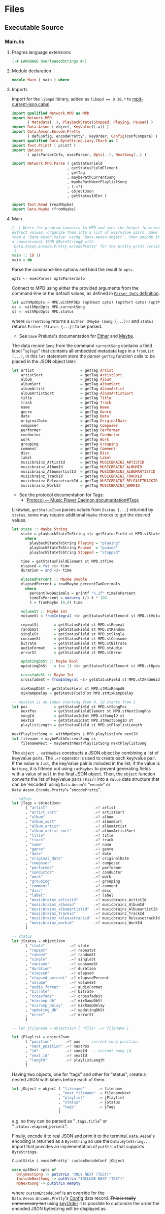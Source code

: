 # [2023-11-02 Thu 19:45:32 -03]
* Files
:PROPERTIES:
:header-args:haskell: :mkdirp yes
:END:
** Executable Source
*** Main.hs
:PROPERTIES:
:header-args:haskell+: :tangle src/Main.hs
:END:
**** Pragma language extensions
#+begin_src haskell
{-# LANGUAGE OverloadedStrings #-}
#+end_src
**** Module declaration
#+begin_src haskell
module Main ( main ) where
#+end_src

**** Imports
Import for the ~libmpd~ library, added as ~libmpd == 0.10.*~ to
[[#orgid-tkwglz][mpd-current-json.cabal]].
#+begin_src haskell
import qualified Network.MPD as MPD
import Network.MPD
       ( Metadata(..), PlaybackState(Stopped, Playing, Paused) )
import Data.Aeson ( object, KeyValue((.=)) )
import Data.Aeson.Encode.Pretty
       ( defConfig, encodePretty', keyOrder, Config(confCompare) )
import qualified Data.ByteString.Lazy.Char8 as C
import Text.Printf ( printf )
import Options
       ( optsParserInfo, execParser, Opts(..), NextSong(..) )

import Network.MPD.Parse ( getStatusField
                         , getStatusFieldElement
                         , getTag
                         , maybePathCurrentSong
                         , maybePathNextPlaylistSong
                         , (.=?)
                         , objectJson
                         , getStatusIdInt )

import Text.Read (readMaybe)
import Data.Maybe (fromMaybe)
#+end_src

**** Main
#+begin_src haskell :padline no
{- | Where the program connects to MPD and uses the helper functions to
extract values, organize them into a list of key/value pairs, make
them a 'Data.Aeson.Value' using 'Data.Aeson.object', then encode it to
a conventional JSON @ByteString@ with
'Data.Aeson.Encode.Pretty.encodePretty' for the pretty-print version.
-}
main :: IO ()
main = do
#+end_src

Parse the command-line options and bind the result to =opts=.
#+begin_src haskell :padline no
  opts <- execParser optsParserInfo
#+end_src

Connect to MPD using either the provided arguments from the
command-line or the default values, as defined in [[#orgid-pkjqgp][~Parser Opts~ definition]].
#+begin_src haskell
  let withMpdOpts = MPD.withMPDEx (optHost opts) (optPort opts) (optPass opts)
  cs <- withMpdOpts MPD.currentSong
  st <- withMpdOpts MPD.status
#+end_src
where =currentSong= returns a =Either (Maybe (Song {...}))= and =status=
returns =Either (Status {...})= to be parsed.
- See =base= Prelude's documentation for [[https://hackage.haskell.org/package/base/docs/Prelude.html#t:Either][Either]] and [[https://hackage.haskell.org/package/base/docs/Prelude.html#t:Maybe][Maybe]].

The data record =Song= from the command =currentSong= contains a field
label "=sgTags=" that contains all embedded metadata tags in a
=fromList [...]=, in this =let= statement store the parser =getTag= function
calls to be placed in the JSON object later:
#+begin_src haskell
  let artist                     = getTag Artist                     cs
      artistSort                 = getTag ArtistSort                 cs
      album                      = getTag Album                      cs
      albumSort                  = getTag AlbumSort                  cs
      albumArtist                = getTag AlbumArtist                cs
      albumArtistSort            = getTag AlbumArtistSort            cs
      title                      = getTag Title                      cs
      track                      = getTag Track                      cs
      name                       = getTag Name                       cs
      genre                      = getTag Genre                      cs
      date                       = getTag Date                       cs
      originalDate               = getTag OriginalDate               cs
      composer                   = getTag Composer                   cs
      performer                  = getTag Performer                  cs
      conductor                  = getTag Conductor                  cs
      work                       = getTag Work                       cs
      grouping                   = getTag Grouping                   cs
      comment                    = getTag Comment                    cs
      disc                       = getTag Disc                       cs
      label                      = getTag Label                      cs
      musicbrainz_ArtistId       = getTag MUSICBRAINZ_ARTISTID       cs
      musicbrainz_AlbumId        = getTag MUSICBRAINZ_ALBUMID        cs
      musicbrainz_AlbumartistId  = getTag MUSICBRAINZ_ALBUMARTISTID  cs
      musicbrainz_TrackId        = getTag MUSICBRAINZ_TRACKID        cs
      musicbrainz_ReleasetrackId = getTag MUSICBRAINZ_RELEASETRACKID cs
      musicbrainz_WorkId         = getTag MUSICBRAINZ_WORKID         cs
#+end_src
- See the protocol documentation for Tags:
  + [[https://mpd.readthedocs.io/en/stable/protocol.html#tags][Protocol — Music Player Daemon documentation#Tags]]

Likewise, =getStatusItem= parses values from =Status {...}= returned by
=status=, some may require additional =Maybe= checks to get the desired
values.
#+begin_src haskell
  let state :: Maybe String
      state = playbackStateToString <$> getStatusField st MPD.stState
        where
          playbackStateToString Playing = "playing"
          playbackStateToString Paused  = "paused"
          playbackStateToString Stopped = "stopped"

      time = getStatusFieldElement st MPD.stTime
      elapsed = fst <$> time
      duration = snd <$> time

      elapsedPercent :: Maybe Double
      elapsedPercent = readMaybe percentTwoDecimals
        where
          percentTwoDecimals = printf "%.2f" timeToPercent
          timeToPercent = uncurry (/) t * 100
          t = fromMaybe (0,0) time

      volumeSt :: Maybe Int
      volumeSt = fromIntegral <$> getStatusFieldElement st MPD.stVolume

      repeatSt       = getStatusField st MPD.stRepeat
      randomSt       = getStatusField st MPD.stRandom
      singleSt       = getStatusField st MPD.stSingle
      consumeSt      = getStatusField st MPD.stConsume
      bitrate        = getStatusField st MPD.stBitrate
      audioFormat    = getStatusField st MPD.stAudio
      errorSt        = getStatusField st MPD.stError

      updatingDbSt :: Maybe Bool
      updatingDbSt   = (== 1) <$> getStatusFieldElement st MPD.stUpdatingDb

      crossfadeSt :: Maybe Int
      crossfadeSt = fromIntegral <$> getStatusField st MPD.stXFadeWidth

      mixRampDbSt = getStatusField st MPD.stMixRampdB
      mixRampDelay = getStatusField st MPD.stMixRampDelay

  -- positon is an index starting from 0. Id starts from 1
  let pos            = getStatusField st MPD.stSongPos
      nextPos        = getStatusFieldElement st MPD.stNextSongPos
      songId         = getStatusIdInt MPD.stSongID st
      nextId         = getStatusIdInt MPD.stNextSongID st
      playlistLength = getStatusField st MPD.stPlaylistLength

  nextPlaylistSong <- withMpdOpts $ MPD.playlistInfo nextId
  let filename = maybePathCurrentSong cs
      filenameNext = maybePathNextPlaylistSong nextPlaylistSong
#+end_src

# Create the first JSON object that contains all the extracted =sgTags=
# values. To prevent printing fields that contain no value to the final
# JSON object (e.g. ="key":null=), the custom operator ~.=?~ is used to
# check if the assined =getTag= or =getStatusItem= functions returned
# "=Nothing=", if so, also send =Nothing= as the value of the key/value
# pair, then, in conjunction with =catMaybes= filter out empty values and
# extract only the values from =Just=, returning the raw value.

The =object . catMaybes= constructs a JSON object by combining a list of
key/value pairs. The ~.=?~ operator is used to create each key/value
pair. If the value is =Just=, the key/value pair is included in the
list; if the value is =Nothing=, it is filtered out using =catMaybes= to
prevent generating fields with a value of =null= in the final JSON
object. Then, the =object= function converts the list of key/value
pairs =[Pair]= into a =Value= data structure that can be 'encoded' using
=Data.Aeson='s "=encode=" or =Data.Aeson.Encode.Pretty='s "=encodePretty=".
#+begin_src haskell
  -- sgTags
  let jTags = objectJson
        [ "artist"                     .=? artist
        , "artist_sort"                .=? artistSort
        , "album"                      .=? album
        , "album_sort"                 .=? albumSort
        , "album_artist"               .=? albumArtist
        , "album_artist_sort"          .=? albumArtistSort
        , "title"                      .=? title
        , "track"                      .=? track
        , "name"                       .=? name
        , "genre"                      .=? genre
        , "date"                       .=? date
        , "original_date"              .=? originalDate
        , "composer"                   .=? composer
        , "performer"                  .=? performer
        , "conductor"                  .=? conductor
        , "work"                       .=? work
        , "grouping"                   .=? grouping
        , "comment"                    .=? comment
        , "disc"                       .=? disc
        , "label"                      .=? label
        , "musicbrainz_artistid"       .=? musicbrainz_ArtistId
        , "musicbrainz_albumid"        .=? musicbrainz_AlbumId
        , "musicbrainz_albumartistid"  .=? musicbrainz_AlbumartistId
        , "musicbrainz_trackid"        .=? musicbrainz_TrackId
        , "musicbrainz_releasetrackid" .=? musicbrainz_ReleasetrackId
        , "musicbrainz_workid"         .=? musicbrainz_WorkId
        ]

  -- status
  let jStatus = objectJson
        [ "state"           .=? state
        , "repeat"          .=? repeatSt
        , "random"          .=? randomSt
        , "single"          .=? singleSt
        , "consume"         .=? consumeSt
        , "duration"        .=? duration
        , "elapsed"         .=? elapsed
        , "elapsed_percent" .=? elapsedPercent
        , "volume"          .=? volumeSt
        , "audio_format"    .=? audioFormat
        , "bitrate"         .=? bitrate
        , "crossfade"       .=? crossfadeSt
        , "mixramp_db"      .=? mixRampDbSt
        , "mixramp_delay"   .=? mixRampDelay
        , "updating_db"     .=? updatingDbSt
        , "error"           .=? errorSt
        ]

  -- let jFilename = objectJson [ "file" .=? filename ]

  let jPlaylist = objectJson
        [ "position"      .=? pos  -- current song position
        , "next_position" .=? nextPos
        , "id"            .=? songId  -- current song id
        , "next_id"       .=? nextId
        , "length"        .=? playlistLength
        ]
#+end_src

Having two objects, one for "tags" and other for "status", create a
nested JSON with labels before each of them.
#+begin_src haskell
  let jObject = object [ "filename"      .= filename
                       , "next_filename" .= filenameNext
                       , "playlist"      .= jPlaylist
                       , "status"        .= jStatus
                       , "tags"          .= jTags
                       ]
#+end_src
e.g. so they can be parsed as "=.tags.title=" or
"=.status.elapsed_percent=".

Finally, encode it to real JSON and print it to the
terminal. =Data.Aeson='s encoding is returned as a =ByteString= so use the
=Data.ByteString...= import that provides an implementation of =putStrLn=
that supports =ByteString=​s.
#+begin_src haskell
  C.putStrLn $ encodePretty' customEncodeConf jObject

  case optNext opts of
    OnlyNextSong -> putStrLn "ONLY NEXT (TEST)"
    IncludeNextSong -> putStrLn "INCLUDE NEXT (TEST)"
    NoNextSong -> putStrLn mempty
#+end_src
where ~customEncodeConf~ is an override for the
~Data.Aeson.Encode.Pretty~'s [[https://hackage.haskell.org/package/aeson-pretty-0.8.10/docs/Data-Aeson-Encode-Pretty.html#t:Config][Config]] data record. +This is really
unnecessary but+ using [[https://hackage.haskell.org/package/aeson-pretty/docs/Data-Aeson-Encode-Pretty.html#v:keyOrder][keyOrder]] it is possible to customize the order
the encoded JSON bytestring will be displayed as.
#+begin_src haskell
customEncodeConf :: Config
customEncodeConf = defConfig
  { confCompare = keyOrder [ "title", "name"
                           , "artist", "album_artist", "artist_sort", "album_artist_sort"
                           , "album", "album_sort"
                           , "track", "disc"
                           , "date", "original_date"
                           , "genre", "composer", "performer", "conductor"
                           , "work", "grouping", "label"
                           , "comment"
                           , "musicbrainz_artistid"
                           , "musicbrainz_albumid"
                           , "musicbrainz_albumartistid"
                           , "musicbrainz_trackid"
                           , "musicbrainz_releasetrackid"
                           , "musicbrainz_workid"
                           -- status
                           , "state", "repeat", "random", "single", "consume"
                           , "duration", "elapsed", "elapsed_percent"
                           , "volume", "audio_format", "bitrate"
                           , "crossfade", "mixramp_db", "mixramp_delay"
                           , "updating_db"
                           , "error"
                           -- playlist
                           , "position", "next_position", "id", "next_id"
                           , "length"
                           ]
  }
#+end_src

*** Options.hs
:PROPERTIES:
:header-args:haskell+: :tangle src/Options.hs
:END:
#+begin_src haskell
module Options
  ( Opts(..)
  , NextSong(..)
  , execParser
  , prefs
  , showHelpOnEmpty
  , optsParser
  , optsParserInfo ) where

import Options.Applicative
    ( (<**>),
      auto,
      fullDesc,
      header,
      help,
      info,
      long,
      metavar,
      option,
      strOption,
      flag',
      prefs,
      progDesc,
      short,
      showHelpOnEmpty,
      value,
      execParser,
      Parser,
      ParserInfo,
      infoOption,
      hidden,
      many,
      (<|>) )

import Options.Applicative.Extra ( helperWith )

import Version ( versionStr, progName )
import Data.Kind (Type)
#+end_src

**** Data record for holding parsed 'Parser' values
:PROPERTIES:
:CUSTOM_ID: orgid-yiypwm
:END:
#+begin_src haskell
data Opts = Opts  -- ^ Custom data record for storing 'Options.Applicative.Parser' values
  { optPort    :: Integer  -- ^ MPD port to connect.
  , optHost    :: String   -- ^ MPD host address to connect.
  , optPass    :: String   -- ^ Plain text password to connect to MPD.
  , optNext    :: NextSong -- ^ Either include in the json or print it alone.
  , optVersion :: Type -> Type  -- ^ Print program version.
  }

data NextSong = IncludeNextSong
              | OnlyNextSong
              | NoNextSong
#+end_src

**** ~Parser Opts~ definition
:PROPERTIES:
:CUSTOM_ID: orgid-pkjqgp
:END:
#+begin_quote
A [[https://hackage.haskell.org/package/optparse-applicative-0.18.1.0/docs/Options-Applicative.html#t:Parser][Parser]] a is an option parser returning a value of type a.
#+end_quote

Specify how =Options.Applicative= should parse arguments. Their returned
values are stored in the custom defined data record =Opts=.
#+begin_src haskell
optsParser :: Parser Opts
optsParser
  = Opts
  <$> portOptParser
  <*> hostOptParser
  <*> passOptParser
  <*> nextSongOptParser
  <*> versionOptParse
  where
    nextSongOptParser = nextSongFlagCountOptParser
                        <|> nextSongOnlyOptParser

portOptParser :: Parser Integer
portOptParser
  = option auto
  $ long "port"
  <> short 'p'
  <> metavar "PORTNUM"
  <> value 6600
  <> help "Port number"

hostOptParser :: Parser String
hostOptParser
  = strOption
  $ metavar "ADDRESS"
  <> long "host"
  <> short 'h'
  <> value "localhost"
  <> help "Host address"

passOptParser :: Parser String
passOptParser
  = option auto
  $ metavar "PASSWORD"
  <> long "password"
  <> short 'P'
  <> value ""
  <> help "Password for connecting (will be sent as plain text)"

nextSongFlagCountOptParser :: Parser NextSong
nextSongFlagCountOptParser =
  fmap (intToNextSong . length) <$> many
  $ flag' ()
  $ short 'n'
  <> long "next"
  <> help ( concat
            [ "If used once (e.g. -n), include next song information in the output.\n"
            , "if used twice (e.g. -nn) it's an alias for --next-only." ])

nextSongOnlyOptParser :: Parser NextSong
nextSongOnlyOptParser
  = flag' OnlyNextSong
    ( long "next-only"
      <> help "Only print next song information." )

intToNextSong :: Int -> NextSong
intToNextSong count
  | count == 1 = IncludeNextSong
  | count > 1 = OnlyNextSong
  | otherwise = NoNextSong

versionOptParse :: Parser (a -> a)
versionOptParse =
  infoOption versionStr
  $ long "version"
  <> short 'V'
  <> help "Display the version number"
#+end_src

**** Create ParserInfo

#+begin_quote
A [[https://hackage.haskell.org/package/optparse-applicative-0.18.1.0/docs/Options-Applicative.html#t:ParserInfo][ParserInfo]] describes a command line program, used to generate a help
screen.
--- [[https://hackage.haskell.org/package/optparse-applicative-0.18.1.0/docs/Options-Applicative.html#g:8][Options.Applicative]]
#+end_quote

- =optsParserInfo=

  Utility function for =Options.Applicative='s "=info=" that create a
  =ParserInfo= given a [[https://hackage.haskell.org/package/optparse-applicative-0.18.1.0/docs/Options-Applicative.html#t:Parser][Parser]] and a modifier, where 'Parser's are defined
  using a custom [[#orgid-yiypwm][Data record for holding parsed 'Parser' values]].
#+begin_src haskell
optsParserInfo :: ParserInfo Opts
optsParserInfo = info (optsParser <**> helper')
  $ fullDesc
  <> progDesc "Print currently playing song information as JSON"
  <> header (progName ++ " - " ++ "Current MPD song information as JSON")
#+end_src

**** Custom helper
#+begin_quote
Like helper, but with a minimal set of modifiers that can be extended
as desired.
  #+begin_src haskell :tangle no
  opts :: ParserInfo Sample
  opts = info (sample <**> helperWith (mconcat [
           long "help",
           short 'h',
           help "Show this help text",
           hidden
         ])) mempty
  #+end_src

--- source of [[https://hackage.haskell.org/package/optparse-applicative-0.18.1.0/docs/Options-Applicative.html#v:helper][Options.Applicative#helper]]
#+end_quote
Define a helper command that only accepts long =--help=:
#+begin_src haskell
helper' :: Parser (a -> a)
helper' = helperWith
          $ long "help"
          -- <> help "Show this help text"
          <> hidden -- don't show in help messages
#+end_src

*** Version.hs
:PROPERTIES:
:header-args:haskell+: :tangle src/Version.hs
:END:
#+begin_src haskell
module Version ( versionStr,
                 progName ) where

import Data.Version (showVersion)

import Paths_mpd_current_json (version) -- generated by Cabal

progName :: [Char]
progName = "mpd-current-json"

versionStr :: [Char]
versionStr = progName ++ " version " ++ (showVersion version)
#+end_src


*** Setup.hs
:PROPERTIES:
:header-args:haskell+: :tangle Setup.hs
:END:
Allow =runhaskell= to use =cabal=
#+begin_src haskell
import Distribution.Simple
main = defaultMain
#+end_src

** Library Source
*** Network.MPD.Parse
:PROPERTIES:
:header-args:haskell+: :tangle lib/Network/MPD/Parse.hs
:END:

#+begin_src haskell
module Network.MPD.Parse
  ( getStatusField
  , getStatusFieldElement
  , getTag
  , processSong
  , maybePathCurrentSong
  , maybePathNextPlaylistSong
  , headMay
  , valueToStringMay
  , (.=?)
  , objectJson
  , getStatusIdInt
  ) where

import qualified Network.MPD as MPD
import Network.MPD
       ( Metadata(..), Song, PlaybackState(Stopped, Playing, Paused) )
import Data.Aeson ( object, Key, KeyValue(..), ToJSON, Value )
import Data.Aeson.Types ( Pair )
import Data.Maybe ( catMaybes, fromMaybe )
#+end_src

#+begin_src haskell
{- | Extract a field from the returned MPD.Status data record.

Helper to extract a specific field from the
[Network.MPD.Status](Network.MPD#Status) data record by providing the
corresponding field label. If the input status "@st@" is /not/ @Right a@,
indicating an error, or the field label function is not applicable, it
returns @Nothing@.

==== __Example__:

@
ghci> import qualified Network.MPD as MPD
ghci> st <- MPD.withMPD MPD.status
ghci> getStatusField st MPD.stVolume
@
Just (Just 100)
-}
getStatusField :: MPD.Response MPD.Status -> (MPD.Status -> a) -> Maybe a
getStatusField (Right st) f = Just (f st)
getStatusField _ _ = Nothing
#+end_src

#+begin_src haskell
{- | Go a level deeper than `getStatusField'. For nested @Maybe a@
fields from 'Network.MPD.Status'.

==== __Example__:

@
ghci> import qualified Network.MPD as MPD
ghci> st <- MPD.withMPD MPD.status
ghci> getStatusFieldElement st MPD.stVolume
@
Just 100
-}
getStatusFieldElement :: MPD.Response MPD.Status -> (MPD.Status -> Maybe a) -> Maybe a
getStatusFieldElement status item = fromMaybe Nothing $ getStatusField status item
#+end_src


The =getTag= function takes a metadata type =t= and an =Either= value
=c= containing a =Maybe Song=. It checks if the =Either= value is
=Left _=, indicating an error, and returns =Nothing=. If the =Either=
value is =Right song=, it calls the =processSong= function with the
metadata type =t= and the =Just song= value, which extracts the tag
value from the song. The =getTag= function helps to retrieve a
specific tag value from the song if it exists.
#+begin_src haskell
{- | @Either@ check for the returned value of 'Network.MPD.currentSong',
then call 'processSong' or return @Nothing@.
-}
getTag :: Metadata -> Either a (Maybe Song) -> Maybe String
getTag t c =
  case c of
    Left _ -> Nothing
    Right song -> processSong t song
#+end_src

The =processSong= function takes a metadata type =tag= and a
=Maybe Song=. If the =Maybe Song= value is =Nothing=, indicating an
empty value, it returns =Nothing=. If the =Maybe Song= value is
=Just song=, it retrieves the tag value using the =MPD.sgGetTag=
function with the provided metadata type and song. It then applies the
=headMay= function to extract the first element from the list of tag
values and the =valueToStringMay= function to convert the value to a
string within a =Maybe= context. This function helps to process the
tag values of a song and convert them to strings if they exist.
#+begin_src haskell
{- | Use 'Network.MPD.sgGetTag' to extract a @tag@ from a @song@, safely
get only the head item of the returned @Maybe@ list, then safely
convert it to a string.
-}
processSong :: Metadata -> Maybe Song -> Maybe String
processSong _ Nothing = Nothing
processSong tag (Just song) = do
  let tagVal = MPD.sgGetTag tag song
  valueToStringMay =<< (headMay =<< tagVal)
#+end_src


#+begin_src haskell
{- | Get the current 'Network.MPD.Song' relative path with 'Network.MPD.sgFilePath'
-}
maybePathCurrentSong :: MPD.Response (Maybe Song) -> Maybe String
maybePathCurrentSong cs =
  case cs of
    Left _ -> Nothing
    Right Nothing -> Nothing
    Right (Just song) -> Just $ MPD.toString $ MPD.sgFilePath song

{- | Get the next song's relative path in the current playlist.

Using 'Network.MPD.sgFilePath' from the returned 'Network.MPD.Response' @[Song]@.
-}
maybePathNextPlaylistSong :: MPD.Response [Song] -> Maybe String
maybePathNextPlaylistSong (Left _)        = Nothing
maybePathNextPlaylistSong (Right [])      = Nothing
maybePathNextPlaylistSong (Right (_:_:_)) = Nothing
maybePathNextPlaylistSong (Right [s]) =  Just $ MPD.toString $ MPD.sgFilePath s
#+end_src


The =headMay= function is a utility function that safely gets the head
of a list. It takes a list as input and returns =Nothing= if the list is
empty or =Just x= where =x= is the first element of the list.
#+begin_src haskell
{- | Safely get the head of a list. Same as [Safe.headMay](Safe#headMay).
-}
headMay :: [a] -> Maybe a
headMay []    = Nothing
headMay (x:_) = Just x
#+end_src

The =valueToStringMay= function is a utility function that converts a
=MPD.Value= to a =String= within a =Maybe= context. It takes a
=MPD.Value= as input and returns =Just (MPD.toString x)= where =x= is
the input value converted to a string.
#+begin_src haskell
{- | Convert 'Network.MPD.Value' to @String@ within a @Maybe@ context.

This @Value@ is from 'Network.MPD' and is basically the same as a
@String@ but used internally to store metadata values.

==== __Example__:

@
processSong :: Metadata -> Maybe Song -> Maybe String
processSong _ Nothing = Nothing
processSong tag (Just song) = do
  let tagVal = MPD.sgGetTag tag song
  valueToStringMay =<< (headMay =<< tagVal)
@

'MPD.sgGetTag' returns a @Maybe [Value]@. [libmpd](Network.MPD) also provides
'Network.MPD.toString' that can convert, along other types, a
'Network.MPD.Value' to a @String@.
-}
valueToStringMay :: MPD.Value -> Maybe String
valueToStringMay x = Just (MPD.toString x)
#+end_src

The ~.=?~ operator is a utility function to define optional fields in
the key-value pairs of a JSON object. It takes a =Key= and a =Maybe=
value =v= as input. If the =Maybe= value is =Just value=, it returns
~Just (key .= value)~, where =key= is the input key and =value= is the
input value. If the =Maybe= value is =Nothing=, it returns =Nothing=.
This operator helps to conditionally include or exclude fields in
the JSON object based on the presence or absence of values.
#+begin_src haskell
{- | Check if @Maybe v@ exists and is of type expected by
'Data.Aeson.object' as defined in 'Data.Aeson.Value', if it is return
both the @key@ and @value@ within the @Maybe@ context tied with
'Data.Aeson..='. This gives support to \'optional\' fields using
'Data.Maybe.catMaybes' that discard @Nothing@ values and is meant to
prevent creating JSON key/value pairs with @null@ values, e.g.:

@
jsonTags = object . catMaybes $
    [ "artist"  .=? artist
    , "album"   .=? album
    , "title"   .=? title
    ]
@

Where if a value on the right is @Nothing@ that key/value pair will
not be included in 'Data.Aeson.object' because of
'Data.Maybe.catMaybes'.
-}
(.=?) :: (KeyValue e a, ToJSON v) => Key -> Maybe v -> Maybe a
key .=? Just value = Just (key .= value)
_   .=? Nothing    = Nothing
#+end_src

Encoder helper for filtering list of ~[Maybe Pair]~ key/values.
#+begin_src haskell
-- | Helper function for creating an JSON 'Data.Aeson.object' where
-- 'Data.Maybe.catMaybes' won't include items from the '[Maybe Pair]'
-- list that return 'Nothing'.
objectJson :: [Maybe Pair] -> Value
objectJson = object . catMaybes
#+end_src

Get the ~Int~ from ~MPD.status~'s ~Either (Status {...})~ fields that use
the ~MPD.Id~ wrapper: ~stSongID~ and ~stNextSongID~. The current song ID is
also available in the response from ~MPD.currentSong~ as
~Either (Maybe (Song {sgId}))~.
#+begin_src haskell
-- | Extracts the 'Int' value from an 'MPD.Id' within 'MPD.Status', if
-- present and the 'Either' value is a 'Right'.
getStatusIdInt :: (MPD.Status -> Maybe MPD.Id) -> Either MPD.MPDError MPD.Status -> Maybe Int
getStatusIdInt item status =
  case m of
    Just (MPD.Id int) -> Just int
    Nothing -> Nothing
  where
    m = fromMaybe Nothing $ getStatusField status item
#+end_src

** mpd-current-json.cabal
:PROPERTIES:
:header-args:haskell-cabal+: :tangle mpd-current-json.cabal
:CUSTOM_ID: orgid-tkwglz
:END:
#+begin_src haskell-cabal
cabal-version:      3.0
name:               mpd-current-json
-- The package version.
-- See the Haskell package versioning policy (PVP) for standards
-- guiding when and how versions should be incremented.
-- https://pvp.haskell.org
-- PVP summary:     +-+------- breaking API changes
--                  | | +----- non-breaking API additions
--                  | | | +--- code changes with no API change
version:            2.0.0.0
synopsis:           Print current MPD song and status as JSON

-- A longer description of the package.
description: Print currently playing MPD's song metadata and status as JSON
homepage:           https://codeberg.org/useless-utils/mpd-current-json

-- A URL where users can report bugs.
-- bug-reports:
license:            Unlicense
license-file:       UNLICENSE
author:             Lucas G
maintainer:         g@11xx.org

-- A copyright notice.
-- copyright:
category:           Network
extra-doc-files:    CHANGELOG.md
                    README.org

source-repository head
    type:      git
    location:  https://codeberg.org/useless-utils/mpd-current-json

-- tested-with: GHC == 9.4.8

library
    -- exposed: False
    exposed-modules:  Network.MPD.Parse
    build-depends:  base >=4.16 && <5
                  , libmpd == 0.10.*
                  , aeson == 2.2.*
    hs-source-dirs: lib
    default-language: Haskell2010

executable mpd-current-json
    main-is:          Main.hs

    -- Modules included in this executable, other than Main.
    other-modules:    Options
                      Paths_mpd_current_json
                      Version

    autogen-modules:  Paths_mpd_current_json

    -- LANGUAGE extensions used by modules in this package.
    -- other-extensions:
    build-depends:    base
                    , libmpd
                    , optparse-applicative == 0.18.*
                    , aeson
                    , bytestring >=0.11 && <0.13
                    , aeson-pretty == 0.8.*
                    , mpd-current-json

    -- Directories containing source files.
    hs-source-dirs:   src
    default-language: Haskell2010

    -- [[https://kowainik.github.io/posts/2019-02-06-style-guide#ghc-options][Haskell Style Guide :: Kowainik]]
    ghc-options:    -Wall
                    -Wcompat
                    -Widentities
                    -Wincomplete-uni-patterns
                    -Wincomplete-record-updates
                    -Wredundant-constraints
                    -Wmissing-export-lists
                    -Wpartial-fields
                    -Wmissing-deriving-strategies
                    -Wunused-packages
                    -fwrite-ide-info
                    -hiedir=.hie
#+end_src

* Changelog
#+begin_src markdown :tangle CHANGELOG.md
# v2.0
- Add command-line flags:
  - `-n`: is an alias for `--next`
  - `-nn`: is an alias for `--next-only`
  - `--next`: Include information about the next queued song in the
    output JSON.
  - `--next-only`: Print only the next queued song's information.

# v1.5
- Add json keys
  - `volume`: Integer for volume percentage
  - `crossfade`: Integer seconds of crossfase
  - `mixramp_db`: Decibels for MixRamp, can use float (decimals) number
  - `mixramp_delay`: Seconds of delay for MixRamp, can use float number
  - `updating_db`: Returns `true` when updading, not present otherwise
- More code refactoring, prepping for v2 for more abstractions :p

# v1.4.0
- Add "`next_filename`" for getting next song file URI relative to the
  music library.

# v1.3.2
- Add "`next_position`", "`id`" and "`next_id`" keys to `playlist`.

# v1.3.1
- Move helper function `objectJson` to lib

# v1.3
- Add `filename` key.
- Add `playlist` key and move existing keys to it.
- Customize ordering of displayed output JSON.
- Add cabal tested-with GHC versions

# v1.2.0.0
- Move literate Org Mode code to LITERATE.org file
- Move functions from executable source Main.hs to their own library
- Bump dependency versions for `aeson` and `bytestring`
- Changed status.state from "play" to "playing" and "pause" to
  "paused".
  The reason why it was "play" and "pause" before was because
  that was the socket answer string.

# v1.1.0.2
[comment]: # (2023-10-23)
- Fixed cabal `build-depends` version bounds for Arch Linux dynamic
  building.

# v1.1.0.1
[comment]: # (2023-10-17)
- Added haddock comments
- Addressed `cabal check` warnings;
- setup for uploading as a Hackage package.

# v1.1.0.0
[comment]: # (2023-06-11)
- Remove `-h` from `--help` and use `-h` for `--host`
- Make `--help` option hidden in the help message

# v1.0.0.0
[comment]: # (2023-06-08)
Initial working version
- Added conditional tags printing, only non-empty values are printed
- Accept host, port and password
- Nested json objects for `status` and `tags`
- Added `elapsed_percent` key shortcut for `elapsed / duration * 100`

# v0.0.1.0
[comment]: # (2023-06-01)
- initial connection and parsing values
- First version. Released on an unsuspecting world.
#+end_src

* Local file variables                                             :noexport:
# Local Variables:
# org-src-preserve-indentation: t
# End:

